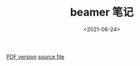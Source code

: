#+TITLE: beamer 笔记
#+DATE: <2021-06-24>
#+CATEGORIES: 软件使用
#+TAGS: latex, beamer
#+HTML: <!-- toc -->
#+HTML: <!-- more -->

[[file:./2021-06-24-coding-beamer_note/beamer_note.pdf][PDF version]]
[[file:./2021-06-24-coding-beamer_note/beamer_note.tex][source file]]
